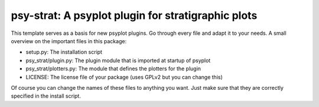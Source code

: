 ===================================================
psy-strat: A psyplot plugin for stratigraphic plots
===================================================

This template serves as a basis for new psyplot plugins. Go through every file
and adapt it to your needs. A small overview on the important files in this
package:

- setup.py: The installation script
- psy_strat/plugin.py: The plugin module that is imported at startup of
  psyplot
- psy_strat/plotters.py: The module that defines the plotters for the plugin
- LICENSE: The license file of your package (uses GPLv2 but you can change this)

Of course you can change the names of these files to anything you want. Just
make sure that they are correctly specified in the install script.
